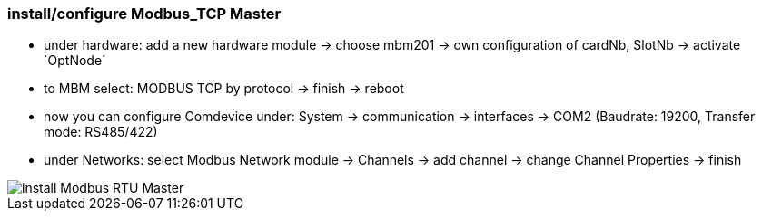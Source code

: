 === install/configure Modbus_TCP Master

    - under hardware: add a new hardware module -> choose mbm201 -> own configuration of cardNb, SlotNb -> activate `OptNode´ 
    - to MBM select: MODBUS TCP by protocol -> finish -> reboot
    - now you can configure Comdevice under: System -> communication -> interfaces -> COM2 (Baudrate: 19200, 
    Transfer mode: RS485/422)
    - under Networks: select Modbus Network module -> Channels -> add channel -> change Channel Properties -> finish
    
image::install Modbus_RTU Master.gif[]

